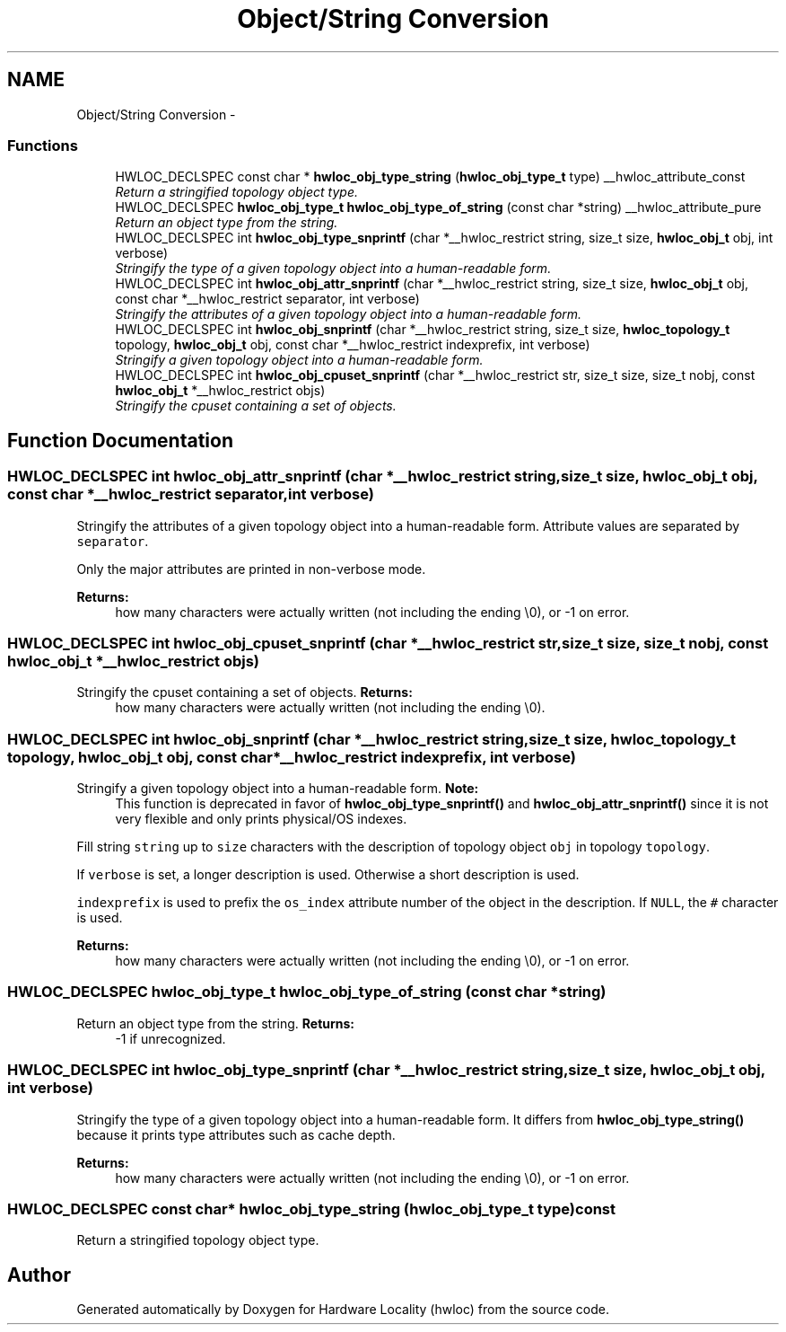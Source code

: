 .TH "Object/String Conversion" 3 "17 May 2010" "Version 1.0" "Hardware Locality (hwloc)" \" -*- nroff -*-
.ad l
.nh
.SH NAME
Object/String Conversion \- 
.SS "Functions"

.in +1c
.ti -1c
.RI "HWLOC_DECLSPEC const char * \fBhwloc_obj_type_string\fP (\fBhwloc_obj_type_t\fP type) __hwloc_attribute_const"
.br
.RI "\fIReturn a stringified topology object type. \fP"
.ti -1c
.RI "HWLOC_DECLSPEC \fBhwloc_obj_type_t\fP \fBhwloc_obj_type_of_string\fP (const char *string) __hwloc_attribute_pure"
.br
.RI "\fIReturn an object type from the string. \fP"
.ti -1c
.RI "HWLOC_DECLSPEC int \fBhwloc_obj_type_snprintf\fP (char *__hwloc_restrict string, size_t size, \fBhwloc_obj_t\fP obj, int verbose)"
.br
.RI "\fIStringify the type of a given topology object into a human-readable form. \fP"
.ti -1c
.RI "HWLOC_DECLSPEC int \fBhwloc_obj_attr_snprintf\fP (char *__hwloc_restrict string, size_t size, \fBhwloc_obj_t\fP obj, const char *__hwloc_restrict separator, int verbose)"
.br
.RI "\fIStringify the attributes of a given topology object into a human-readable form. \fP"
.ti -1c
.RI "HWLOC_DECLSPEC int \fBhwloc_obj_snprintf\fP (char *__hwloc_restrict string, size_t size, \fBhwloc_topology_t\fP topology, \fBhwloc_obj_t\fP obj, const char *__hwloc_restrict indexprefix, int verbose)"
.br
.RI "\fIStringify a given topology object into a human-readable form. \fP"
.ti -1c
.RI "HWLOC_DECLSPEC int \fBhwloc_obj_cpuset_snprintf\fP (char *__hwloc_restrict str, size_t size, size_t nobj, const \fBhwloc_obj_t\fP *__hwloc_restrict objs)"
.br
.RI "\fIStringify the cpuset containing a set of objects. \fP"
.in -1c
.SH "Function Documentation"
.PP 
.SS "HWLOC_DECLSPEC int hwloc_obj_attr_snprintf (char *__hwloc_restrict string, size_t size, \fBhwloc_obj_t\fP obj, const char *__hwloc_restrict separator, int verbose)"
.PP
Stringify the attributes of a given topology object into a human-readable form. Attribute values are separated by \fCseparator\fP.
.PP
Only the major attributes are printed in non-verbose mode.
.PP
\fBReturns:\fP
.RS 4
how many characters were actually written (not including the ending \\0), or -1 on error. 
.RE
.PP

.SS "HWLOC_DECLSPEC int hwloc_obj_cpuset_snprintf (char *__hwloc_restrict str, size_t size, size_t nobj, const \fBhwloc_obj_t\fP *__hwloc_restrict objs)"
.PP
Stringify the cpuset containing a set of objects. \fBReturns:\fP
.RS 4
how many characters were actually written (not including the ending \\0). 
.RE
.PP

.SS "HWLOC_DECLSPEC int hwloc_obj_snprintf (char *__hwloc_restrict string, size_t size, \fBhwloc_topology_t\fP topology, \fBhwloc_obj_t\fP obj, const char *__hwloc_restrict indexprefix, int verbose)"
.PP
Stringify a given topology object into a human-readable form. \fBNote:\fP
.RS 4
This function is deprecated in favor of \fBhwloc_obj_type_snprintf()\fP and \fBhwloc_obj_attr_snprintf()\fP since it is not very flexible and only prints physical/OS indexes.
.RE
.PP
Fill string \fCstring\fP up to \fCsize\fP characters with the description of topology object \fCobj\fP in topology \fCtopology\fP.
.PP
If \fCverbose\fP is set, a longer description is used. Otherwise a short description is used.
.PP
\fCindexprefix\fP is used to prefix the \fCos_index\fP attribute number of the object in the description. If \fCNULL\fP, the \fC#\fP character is used.
.PP
\fBReturns:\fP
.RS 4
how many characters were actually written (not including the ending \\0), or -1 on error. 
.RE
.PP

.SS "HWLOC_DECLSPEC \fBhwloc_obj_type_t\fP hwloc_obj_type_of_string (const char * string)"
.PP
Return an object type from the string. \fBReturns:\fP
.RS 4
-1 if unrecognized. 
.RE
.PP

.SS "HWLOC_DECLSPEC int hwloc_obj_type_snprintf (char *__hwloc_restrict string, size_t size, \fBhwloc_obj_t\fP obj, int verbose)"
.PP
Stringify the type of a given topology object into a human-readable form. It differs from \fBhwloc_obj_type_string()\fP because it prints type attributes such as cache depth.
.PP
\fBReturns:\fP
.RS 4
how many characters were actually written (not including the ending \\0), or -1 on error. 
.RE
.PP

.SS "HWLOC_DECLSPEC const char* hwloc_obj_type_string (\fBhwloc_obj_type_t\fP type) const"
.PP
Return a stringified topology object type. 
.SH "Author"
.PP 
Generated automatically by Doxygen for Hardware Locality (hwloc) from the source code.
